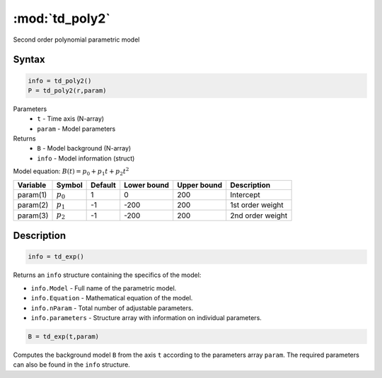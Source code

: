 .. highlight:: matlab
.. _td_poly2:

***********************
:mod:`td_poly2`
***********************

Second order polynomial parametric model

Syntax
=========================================

.. code-block:: matlab

        info = td_poly2()
        P = td_poly2(r,param)

Parameters
    *   ``t`` - Time axis (N-array)
    *   ``param`` - Model parameters
Returns
    *   ``B`` - Model background (N-array)
    *   ``info`` - Model information (struct)

Model equation: :math:`B(t) = p_0 + p_1t + p_2t^2`

========== ============= ========= ============= ============= ==============================
 Variable   Symbol        Default   Lower bound   Upper bound      Description
========== ============= ========= ============= ============= ==============================
param(1)    :math:`p_0`     1          0            200          Intercept
param(2)    :math:`p_1`     -1         -200         200          1st order weight
param(3)    :math:`p_2`     -1         -200         200          2nd order weight
========== ============= ========= ============= ============= ==============================

Description
=========================================

.. code-block:: matlab

        info = td_exp()

Returns an ``info`` structure containing the specifics of the model:

* ``info.Model`` -  Full name of the parametric model.
* ``info.Equation`` -  Mathematical equation of the model.
* ``info.nParam`` -  Total number of adjustable parameters.
* ``info.parameters`` - Structure array with information on individual parameters.

.. code-block:: matlab

    B = td_exp(t,param)

Computes the background model ``B`` from the axis ``t`` according to the parameters array ``param``. The required parameters can also be found in the ``info`` structure.


